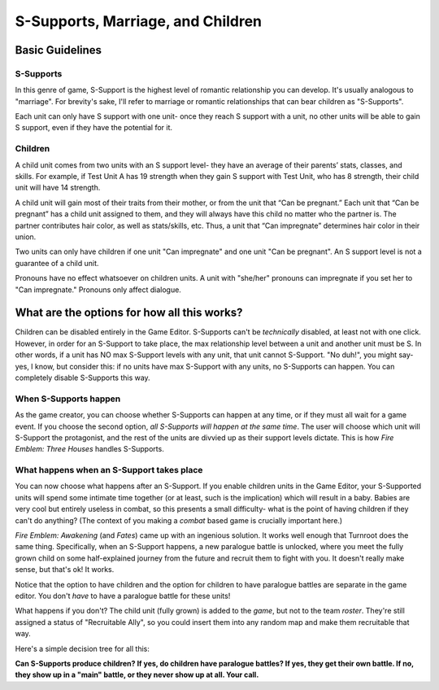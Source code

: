 S-Supports, Marriage, and Children
##################################
Basic Guidelines
-----------------
S-Supports
==========
In this genre of game, S-Support is the highest level of romantic relationship you can develop. It's usually analogous to "marriage". For brevity's sake, I'll refer to marriage or romantic relationships that can bear children as "S-Supports".

Each unit can only have S support with one unit- once they reach S support with a unit, no other units will be able to gain S support, even if they have the potential for it. 

Children
=========
A child unit comes from two units with an S support level- they have an average of their parents’ stats, classes, and skills. For example, if Test Unit A has 19 strength when they gain S support with Test Unit, who has 8 strength, their child unit will have 14 strength.

A child unit will gain most of their traits from their mother, or from the unit that “Can be pregnant.” Each unit that “Can be pregnant” has a child unit assigned to them, and they will always have this child no matter who the partner is. The partner contributes hair color, as well as stats/skills, etc. Thus, a unit that “Can impregnate” determines hair color in their union.

Two units can only have children if one unit "Can impregnate" and one unit "Can be pregnant". An S support level is not a guarantee of a child unit. 

Pronouns have no effect whatsoever on children units. A unit with "she/her" pronouns can impregnate if you set her to "Can impregnate." Pronouns only affect dialogue. 

What are the options for how all this works?
----------------------------------------------
Children can be disabled entirely in the Game Editor. S-Supports can't be *technically* disabled, at least not with one click. However, in order for an S-Support to take place, the max relationship level between a unit and another unit must be S. In other words, if a unit has NO max S-Support levels with any unit, that unit cannot S-Support. "No duh!", you might say- yes, I know, but consider this: if no units have max S-Support with any units, no S-Supports can happen. You can completely disable S-Supports this way.

When S-Supports happen
=======================
As the game creator, you can choose whether S-Supports can happen at any time, or if they must all wait for a game event. If you choose the second option, *all S-Supports will happen at the same time*. The user will choose which unit will S-Support the protagonist, and the rest of the units are divvied up as their support levels dictate. This is how *Fire Emblem: Three Houses* handles S-Supports. 

What happens when an S-Support takes place
===========================================
You can now choose what happens after an S-Support. If you enable children units in the Game Editor, your S-Supported units will spend some intimate time together (or at least, such is the implication) which will result in a baby. Babies are very cool but entirely useless in combat, so this presents a small difficulty- what is the point of having children if they can't do anything? (The context of you making a *combat* based game is crucially important here.) 

*Fire Emblem: Awakening* (and *Fates*) came up with an ingenious solution. It works well enough that Turnroot does the same thing. Specifically, when an S-Support happens, a new paralogue battle is unlocked, where you meet the fully grown child on some half-explained journey from the future and recruit them to fight with you. It doesn't really make sense, but that's ok! It works. 

Notice that the option to have children and the option for children to have paralogue battles are separate in the game editor. You don't *have* to have a paralogue battle for these units!

What happens if you don't? The child unit (fully grown) is added to the *game*, but not to the team *roster*. They're still assigned a status of "Recruitable Ally", so you could insert them into any random map and make them recruitable that way. 

Here's a simple decision tree for all this: 

**Can S-Supports produce children? If yes, do children have paralogue battles? If yes, they get their own battle. If no, they show up in a "main" battle, or they never show up at all. Your call.**
